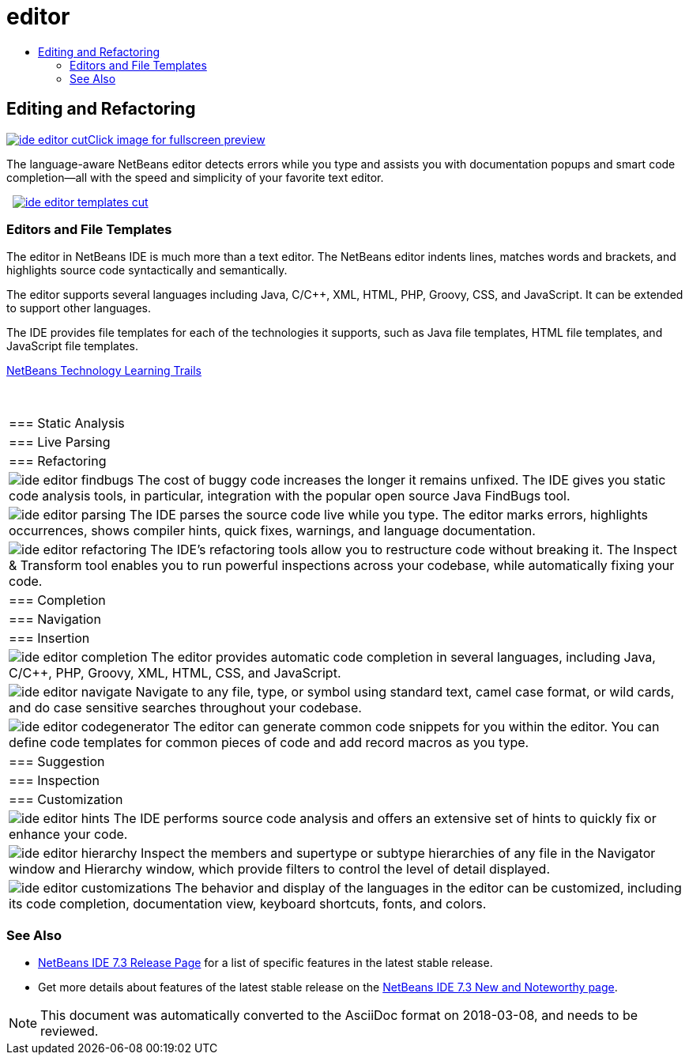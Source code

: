 // 
//     Licensed to the Apache Software Foundation (ASF) under one
//     or more contributor license agreements.  See the NOTICE file
//     distributed with this work for additional information
//     regarding copyright ownership.  The ASF licenses this file
//     to you under the Apache License, Version 2.0 (the
//     "License"); you may not use this file except in compliance
//     with the License.  You may obtain a copy of the License at
// 
//       http://www.apache.org/licenses/LICENSE-2.0
// 
//     Unless required by applicable law or agreed to in writing,
//     software distributed under the License is distributed on an
//     "AS IS" BASIS, WITHOUT WARRANTIES OR CONDITIONS OF ANY
//     KIND, either express or implied.  See the License for the
//     specific language governing permissions and limitations
//     under the License.
//

= editor
:jbake-type: page
:jbake-tags: oldsite, needsreview
:jbake-status: published
:keywords: Apache NetBeans  editor
:description: Apache NetBeans  editor
:toc: left
:toc-title:

 

== Editing and Refactoring

link:../../images_www/v7/3/features/ide-editor-full.png[image:ide-editor-cut.png[][font-11]#Click image for fullscreen preview#]

The language-aware NetBeans editor detects errors while you type and assists you with documentation popups and smart code completion—all with the speed and simplicity of your favorite text editor.

    [overview-right]#link:../../images_www/v7/3/features/ide-editor-templates-full.png[image:ide-editor-templates-cut.png[]]#

=== Editors and File Templates

The editor in NetBeans IDE is much more than a text editor. The NetBeans editor indents lines, matches words and brackets, and highlights source code syntactically and semantically.

The editor supports several languages including Java, C/C++, XML, HTML, PHP, Groovy, CSS, and JavaScript. It can be extended to support other languages.

The IDE provides file templates for each of the technologies it supports, such as Java file templates, HTML file templates, and JavaScript file templates.

link:../../kb/index.html[NetBeans Technology Learning Trails]

 
|===

|=== Static Analysis

 |

=== Live Parsing

 |

=== Refactoring

 

|[overview-centre]#image:ide-editor-findbugs.png[]#
The cost of buggy code increases the longer it remains unfixed. The IDE gives you static code analysis tools, in particular, integration with the popular open source Java FindBugs tool.

 |

[overview-centre]#image:ide-editor-parsing.png[]#
The IDE parses the source code live while you type. The editor marks errors, highlights occurrences, shows compiler hints, quick fixes, warnings, and language documentation.

 |

[overview-centre]#image:ide-editor-refactoring.png[]#
The IDE's refactoring tools allow you to restructure code without breaking it. The Inspect &amp; Transform tool enables you to run powerful inspections across your codebase, while automatically fixing your code.

 

|=== Completion

 |

=== Navigation

 |

=== Insertion

 

|[overview-centre]#image:ide-editor-completion.png[]#
The editor provides automatic code completion in several languages, including Java, C/C++, PHP, Groovy, XML, HTML, CSS, and JavaScript.

 |

[overview-centre]#image:ide-editor-navigate.png[]#
Navigate to any file, type, or symbol using standard text, camel case format, or wild cards, and do case sensitive searches throughout your codebase.

 |

[overview-centre]#image:ide-editor-codegenerator.png[]#
The editor can generate common code snippets for you within the editor. You can define code templates for common pieces of code and add record macros as you type.

 

|=== Suggestion

 |

=== Inspection

 |

=== Customization

 

|[overview-centre]#image:ide-editor-hints.png[]#
The IDE performs source code analysis and offers an extensive set of hints to quickly fix or enhance your code.

 |

[overview-centre]#image:ide-editor-hierarchy.png[]#
Inspect the members and supertype or subtype hierarchies of any file in the Navigator window and Hierarchy window, which provide filters to control the level of detail displayed.

 |

[overview-centre]#image:ide-editor-customizations.png[]#
The behavior and display of the languages in the editor can be customized, including its code completion, documentation view, keyboard shortcuts, fonts, and colors.

 
|===

=== See Also

* link:/community/releases/73/index.html[NetBeans IDE 7.3 Release Page] for a list of specific features in the latest stable release.
* Get more details about features of the latest stable release on the link:http://wiki.netbeans.org/NewAndNoteworthyNB73[NetBeans IDE 7.3 New and Noteworthy page].

NOTE: This document was automatically converted to the AsciiDoc format on 2018-03-08, and needs to be reviewed.
